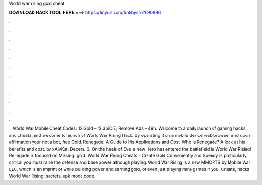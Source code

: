 World war rising gold cheat

𝐃𝐎𝐖𝐍𝐋𝐎𝐀𝐃 𝐇𝐀𝐂𝐊 𝐓𝐎𝐎𝐋 𝐇𝐄𝐑𝐄 ===> https://tinyurl.com/5n9bysrn?690896

.

.

.

.

.

.

.

.

.

.

.

.

 · World War Mobile Cheat Codes: 12 Gold – rS.3biCIZ; Remove Ads – 49h. Welcome to a daily launch of gaming hacks and cheats, and welcome to launch of World War Rising Hack. By operating it on a mobile device web browser and upon affirmation your not a bot, free Gold. Renegade: A Guide to His Applications and Cost. Who is Renegade? A look at his benefits and cost. by xAlyKat. Decem. 0. On the heels of Eve, a new Hero has entered the battlefield in World War Rising! Renegade is focused on Missing: gold. World War Rising Cheats - Create Gold Conveniently and Speedy is particularly critical you must raise the defense and base power although playing. World War Rising is a new MMORTS by Mobile War LLC, which is an imprint of while building power and earning gold, or even just playing mini-games if you. Cheats, hacks World War Rising: secrets, apk mode code.
